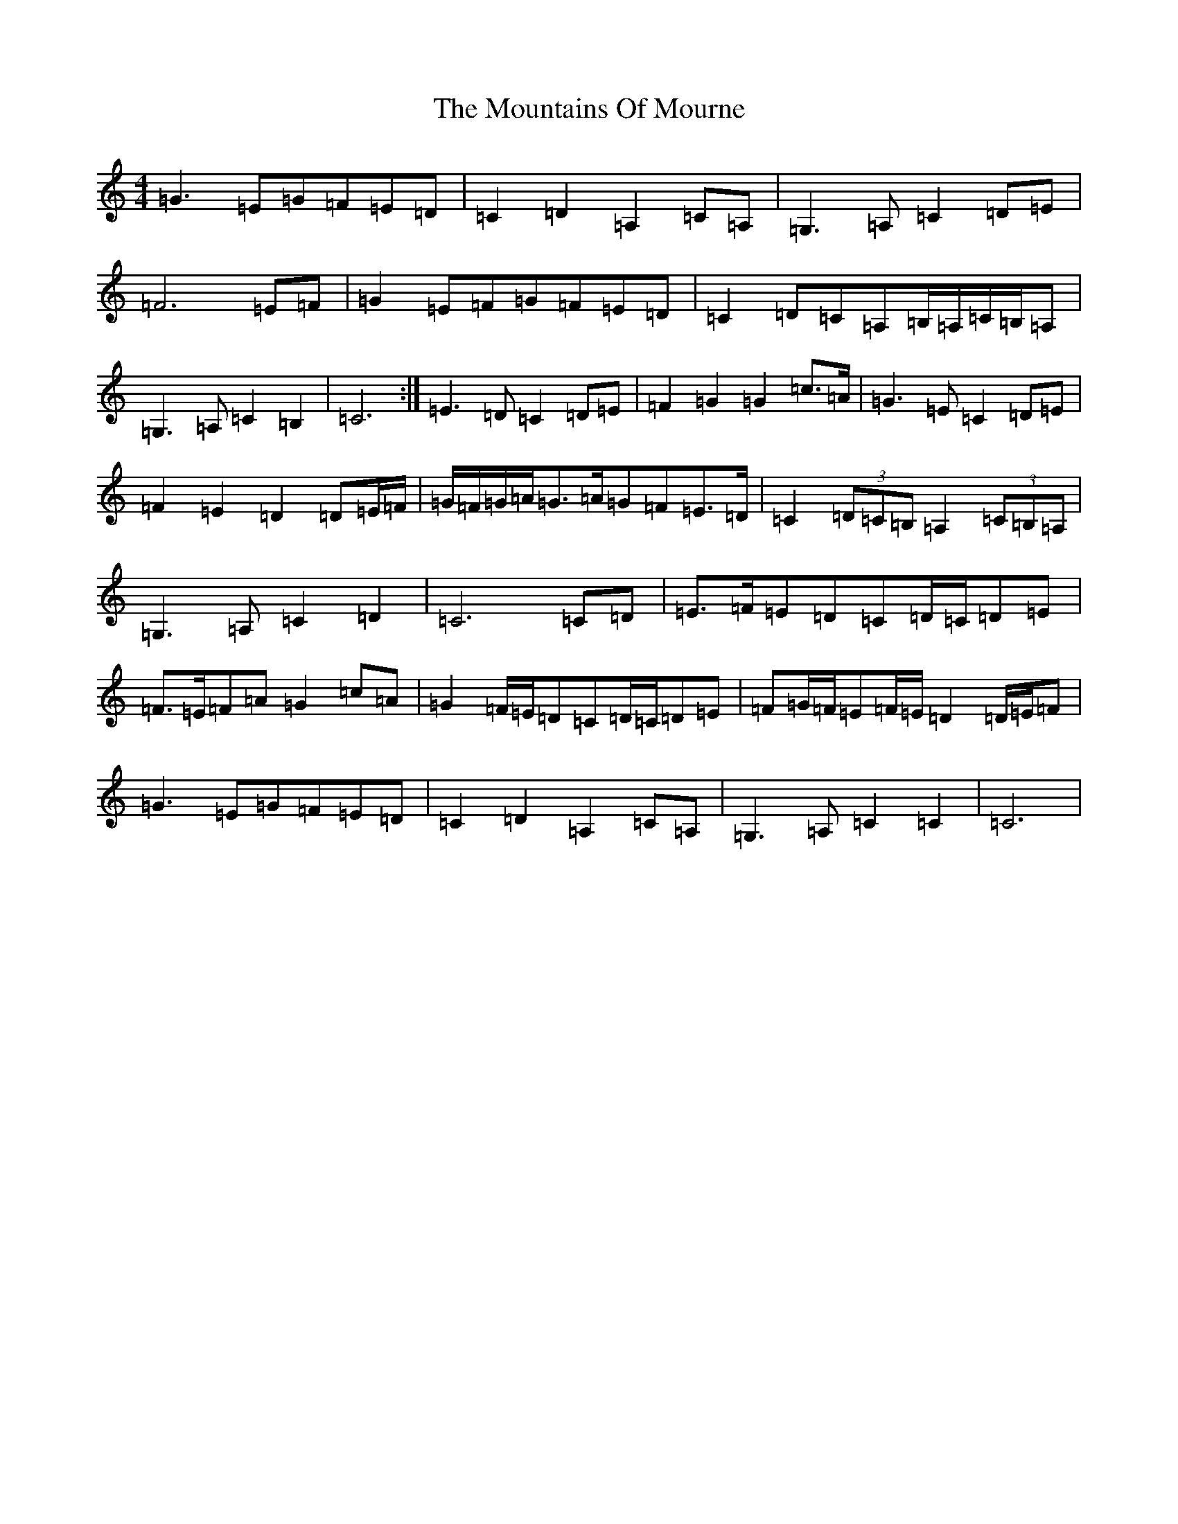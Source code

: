 X: 14764
T: Mountains Of Mourne, The
S: https://thesession.org/tunes/1858#setting1858
Z: G Major
R: march
M: 4/4
L: 1/8
K: C Major
=G3=E=G=F=E=D|=C2=D2=A,2=C=A,|=G,3=A,=C2=D=E|=F6=E=F|=G2=E=F=G=F=E=D|=C2=D=C=A,=B,/2=A,/2=C/2=B,/2=A,|=G,3=A,=C2=B,2|=C6:|=E3=D=C2=D=E|=F2=G2=G2=c>=A|=G3=E=C2=D=E|=F2=E2=D2=D=E/2=F/2|=G/2=F/2=G/2=A/2=G>=A=G=F=E>=D|=C2(3=D=C=B,=A,2(3=C=B,=A,|=G,3=A,=C2=D2|=C6=C=D|=E>=F=E=D=C=D/2=C/2=D=E|=F>=E=F=A=G2=c=A|=G2=F/2=E/2=D=C=D/2=C/2=D=E|=F=G/2=F/2=E=F/2=E/2=D2=D/2=E/2=F|=G3=E=G=F=E=D|=C2=D2=A,2=C=A,|=G,3=A,=C2=C2|=C6|